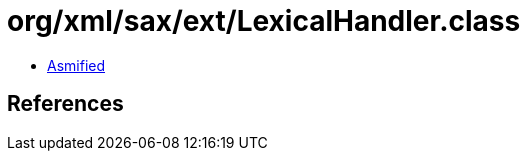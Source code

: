 = org/xml/sax/ext/LexicalHandler.class

 - link:LexicalHandler-asmified.java[Asmified]

== References

